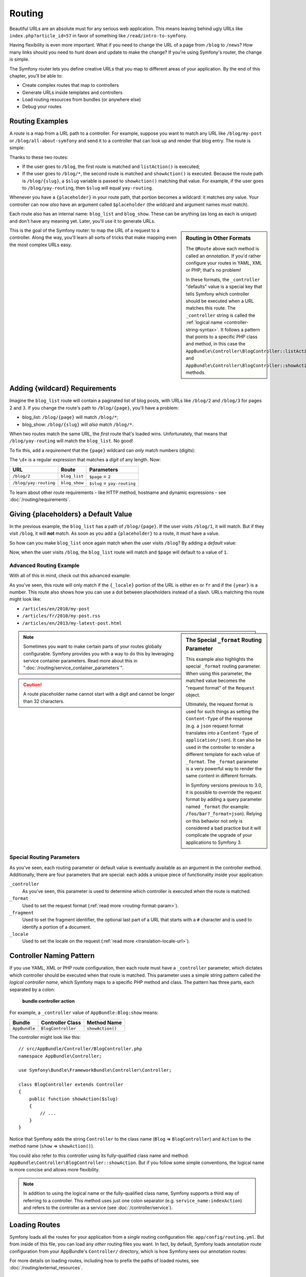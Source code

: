 .. index::
   single: Routing

Routing
=======

Beautiful URLs are an absolute must for any serious web application. This
means leaving behind ugly URLs like ``index.php?article_id=57`` in favor
of something like ``/read/intro-to-symfony``.

Having flexibility is even more important. What if you need to change the
URL of a page from ``/blog`` to ``/news``? How many links should you need to
hunt down and update to make the change? If you're using Symfony's router,
the change is simple.

The Symfony router lets you define creative URLs that you map to different
areas of your application. By the end of this chapter, you'll be able to:

* Create complex routes that map to controllers
* Generate URLs inside templates and controllers
* Load routing resources from bundles (or anywhere else)
* Debug your routes

.. index::
   single: Routing; Basics

Routing Examples
----------------

A *route* is a map from a URL path to a controller. For example, suppose
you want to match any URL like ``/blog/my-post`` or ``/blog/all-about-symfony``
and send it to a controller that can look up and render that blog entry.
The route is simple:

.. configuration-block::

    .. code-block:: php-annotations

        // src/AppBundle/Controller/BlogController.php
        namespace AppBundle\Controller;

        use Symfony\Bundle\FrameworkBundle\Controller\Controller;
        use Sensio\Bundle\FrameworkExtraBundle\Configuration\Route;

        class BlogController extends Controller
        {
            /**
             * Matches /blog exactly
             *
             * @Route("/blog", name="blog_list")
             */
            public function listAction()
            {
                // ...
            }

            /**
             * Matches /blog/*
             *
             * @Route("/blog/{slug}", name="blog_show")
             */
            public function showAction($slug)
            {
                // $slug will equal the dynamic part of the URL
                // e.g. at /blog/yay-routing, then $slug='yay-routing'

                // ...
            }
        }

    .. code-block:: yaml

        # app/config/routing.yml
        blog_list:
            path:      /blog
            defaults:  { _controller: AppBundle:Blog:list }

        blog_show:
            path:      /blog/{slug}
            defaults:  { _controller: AppBundle:Blog:show }

    .. code-block:: xml

        <!-- app/config/routing.xml -->
        <?xml version="1.0" encoding="UTF-8" ?>
        <routes xmlns="http://symfony.com/schema/routing"
            xmlns:xsi="http://www.w3.org/2001/XMLSchema-instance"
            xsi:schemaLocation="http://symfony.com/schema/routing
                http://symfony.com/schema/routing/routing-1.0.xsd">

            <route id="blog_list" path="/blog">
                <default key="_controller">AppBundle:Blog:list</default>
            </route>

            <route id="blog_show" path="/blog/{slug}">
                <default key="_controller">AppBundle:Blog:show</default>
            </route>
        </routes>

    .. code-block:: php

        // app/config/routing.php
        use Symfony\Component\Routing\RouteCollection;
        use Symfony\Component\Routing\Route;

        $collection = new RouteCollection();
        $collection->add('blog_list', new Route('/blog', array(
            '_controller' => 'AppBundle:Blog:list',
        )));
        $collection->add('blog_show', new Route('/blog/{slug}', array(
            '_controller' => 'AppBundle:Blog:show',
        )));

        return $collection;

Thanks to these two routes:

* If the user goes to ``/blog``, the first route is matched and ``listAction()``
  is executed;

* If the user goes to ``/blog/*``, the second route is matched and ``showAction()``
  is executed. Because the route path is ``/blog/{slug}``, a ``$slug`` variable is
  passed to ``showAction()`` matching that value. For example, if the user goes to
  ``/blog/yay-routing``, then ``$slug`` will equal ``yay-routing``.

Whenever you have a ``{placeholder}`` in your route path, that portion becomes a
wildcard: it matches *any* value. Your controller can now *also* have an argument
called ``$placeholder`` (the wildcard and argument names *must* match).

Each route also has an internal name: ``blog_list`` and ``blog_show``. These can
be anything (as long as each is unique) and don't have any meaning yet.
Later, you'll use it to generate URLs.

.. sidebar:: Routing in Other Formats

    The ``@Route`` above each method is called an *annotation*. If you'd rather
    configure your routes in YAML, XML or PHP, that's no problem!

    In these formats, the ``_controller`` "defaults" value is a special key that
    tells Symfony which controller should be executed when a URL matches this route.
    The ``_controller`` string is called the
    :ref:`logical name <controller-string-syntax>`. It follows a pattern that
    points to a specific PHP class and method, in this case the
    ``AppBundle\Controller\BlogController::listAction`` and
    ``AppBundle\Controller\BlogController::showAction`` methods.

This is the goal of the Symfony router: to map the URL of a request to a
controller. Along the way, you'll learn all sorts of tricks that make mapping
even the most complex URLs easy.

.. _routing-requirements:

Adding {wildcard} Requirements
------------------------------

Imagine the ``blog_list`` route will contain a paginated list of blog posts, with
URLs like ``/blog/2`` and ``/blog/3`` for pages 2 and 3. If you change the route's
path to ``/blog/{page}``, you'll have a problem:

* blog_list: ``/blog/{page}`` will match ``/blog/*``;
* blog_show: ``/blog/{slug}`` will *also* match ``/blog/*``.

When two routes match the same URL, the *first* route that's loaded wins. Unfortunately,
that means that ``/blog/yay-routing`` will match the ``blog_list``. No good!

To fix this, add a *requirement* that the ``{page}`` wildcard can *only* match numbers
(digits):

.. configuration-block::

    .. code-block:: php-annotations

        // src/AppBundle/Controller/BlogController.php
        namespace AppBundle\Controller;

        use Symfony\Bundle\FrameworkBundle\Controller\Controller;
        use Sensio\Bundle\FrameworkExtraBundle\Configuration\Route;

        class BlogController extends Controller
        {
            /**
             * @Route("/blog/{page}", name="blog_list", requirements={"page": "\d+"})
             */
            public function listAction($page)
            {
                // ...
            }

            /**
             * @Route("/blog/{slug}", name="blog_show")
             */
            public function showAction($slug)
            {
                // ...
            }
        }

    .. code-block:: yaml

        # app/config/routing.yml
        blog_list:
            path:      /blog/{page}
            defaults:  { _controller: AppBundle:Blog:list }
            requirements:
                page: '\d+'

        blog_show:
            # ...

    .. code-block:: xml

        <!-- app/config/routing.xml -->
        <?xml version="1.0" encoding="UTF-8" ?>
        <routes xmlns="http://symfony.com/schema/routing"
            xmlns:xsi="http://www.w3.org/2001/XMLSchema-instance"
            xsi:schemaLocation="http://symfony.com/schema/routing
                http://symfony.com/schema/routing/routing-1.0.xsd">

            <route id="blog_list" path="/blog/{page}">
                <default key="_controller">AppBundle:Blog:list</default>
                <requirement key="page">\d+</requirement>
            </route>

            <!-- ... -->
        </routes>

    .. code-block:: php

        // app/config/routing.php
        use Symfony\Component\Routing\RouteCollection;
        use Symfony\Component\Routing\Route;

        $collection = new RouteCollection();
        $collection->add('blog_list', new Route('/blog/{page}', array(
            '_controller' => 'AppBundle:Blog:list',
        ), array(
            'page' => '\d+'
        )));

        // ...

        return $collection;

The ``\d+`` is a regular expression that matches a *digit* of any length. Now:

========================  =============  ===============================
URL                       Route          Parameters
========================  =============  ===============================
``/blog/2``               ``blog_list``  ``$page`` = ``2``
``/blog/yay-routing``     ``blog_show``  ``$slug`` = ``yay-routing``
========================  =============  ===============================

To learn about other route requirements - like HTTP method, hostname and dynamic
expressions - see :doc:`/routing/requirements`.

Giving {placeholders} a Default Value
-------------------------------------

In the previous example, the ``blog_list`` has a path of ``/blog/{page}``. If
the user visits ``/blog/1``, it will match. But if they visit ``/blog``, it
will **not** match. As soon as you add a ``{placeholder}`` to a route, it
*must* have a value.

So how can you make ``blog_list`` once again match when the user visits
``/blog``? By adding a *default* value:

.. configuration-block::

    .. code-block:: php-annotations

        // src/AppBundle/Controller/BlogController.php
        namespace AppBundle\Controller;

        use Symfony\Bundle\FrameworkBundle\Controller\Controller;
        use Sensio\Bundle\FrameworkExtraBundle\Configuration\Route;

        class BlogController extends Controller
        {
            /**
             * @Route("/blog/{page}", name="blog_list", requirements={"page": "\d+"})
             */
            public function listAction($page = 1)
            {
                // ...
            }
        }

    .. code-block:: yaml

        # app/config/routing.yml
        blog_list:
            path:      /blog/{page}
            defaults:  { _controller: AppBundle:Blog:list, page: 1 }
            requirements:
                page: '\d+'

        blog_show:
            # ...

    .. code-block:: xml

        <!-- app/config/routing.xml -->
        <?xml version="1.0" encoding="UTF-8" ?>
        <routes xmlns="http://symfony.com/schema/routing"
            xmlns:xsi="http://www.w3.org/2001/XMLSchema-instance"
            xsi:schemaLocation="http://symfony.com/schema/routing
                http://symfony.com/schema/routing/routing-1.0.xsd">

            <route id="blog_list" path="/blog/{page}">
                <default key="_controller">AppBundle:Blog:list</default>
                <default key="page">1</default>

                <requirement key="page">\d+</requirement>
            </route>

            <!-- ... -->
        </routes>

    .. code-block:: php

        // app/config/routing.php
        use Symfony\Component\Routing\RouteCollection;
        use Symfony\Component\Routing\Route;

        $collection = new RouteCollection();
        $collection->add('blog_list', new Route(
            '/blog/{page}',
            array(
                '_controller' => 'AppBundle:Blog:list',
                'page'        => 1,
            ),
            array(
                'page' => '\d+'
            )
        ));

        // ...

        return $collection;

Now, when the user visits ``/blog``, the ``blog_list`` route will match and
``$page`` will default to a value of ``1``.

.. index::
   single: Routing; Advanced example
   single: Routing; _format parameter

.. _advanced-routing-example:

Advanced Routing Example
~~~~~~~~~~~~~~~~~~~~~~~~

With all of this in mind, check out this advanced example:

.. configuration-block::

    .. code-block:: php-annotations

        // src/AppBundle/Controller/ArticleController.php

        // ...
        class ArticleController extends Controller
        {
            /**
             * @Route(
             *     "/articles/{_locale}/{year}/{slug}.{_format}",
             *     defaults={"_format": "html"},
             *     requirements={
             *         "_locale": "en|fr",
             *         "_format": "html|rss",
             *         "year": "\d+"
             *     }
             * )
             */
            public function showAction($_locale, $year, $slug)
            {
            }
        }

    .. code-block:: yaml

        # app/config/routing.yml
        article_show:
          path:     /articles/{_locale}/{year}/{slug}.{_format}
          defaults: { _controller: AppBundle:Article:show, _format: html }
          requirements:
              _locale:  en|fr
              _format:  html|rss
              year:     \d+

    .. code-block:: xml

        <!-- app/config/routing.xml -->
        <?xml version="1.0" encoding="UTF-8" ?>
        <routes xmlns="http://symfony.com/schema/routing"
            xmlns:xsi="http://www.w3.org/2001/XMLSchema-instance"
            xsi:schemaLocation="http://symfony.com/schema/routing
                http://symfony.com/schema/routing/routing-1.0.xsd">

            <route id="article_show"
                path="/articles/{_locale}/{year}/{slug}.{_format}">

                <default key="_controller">AppBundle:Article:show</default>
                <default key="_format">html</default>
                <requirement key="_locale">en|fr</requirement>
                <requirement key="_format">html|rss</requirement>
                <requirement key="year">\d+</requirement>

            </route>
        </routes>

    .. code-block:: php

        // app/config/routing.php
        use Symfony\Component\Routing\RouteCollection;
        use Symfony\Component\Routing\Route;

        $collection = new RouteCollection();
        $collection->add(
            'article_show',
            new Route('/articles/{_locale}/{year}/{slug}.{_format}', array(
                '_controller' => 'AppBundle:Article:show',
                '_format'     => 'html',
            ), array(
                '_locale' => 'en|fr',
                '_format' => 'html|rss',
                'year'    => '\d+',
            ))
        );

        return $collection;

As you've seen, this route will only match if the ``{_locale}`` portion of
the URL is either ``en`` or ``fr`` and if the ``{year}`` is a number. This
route also shows how you can use a dot between placeholders instead of
a slash. URLs matching this route might look like:

* ``/articles/en/2010/my-post``
* ``/articles/fr/2010/my-post.rss``
* ``/articles/en/2013/my-latest-post.html``

.. _routing-format-param:

.. sidebar:: The Special ``_format`` Routing Parameter

    This example also highlights the special ``_format`` routing parameter.
    When using this parameter, the matched value becomes the "request format"
    of the ``Request`` object.

    Ultimately, the request format is used for such things as setting the
    ``Content-Type`` of the response (e.g. a ``json`` request format translates
    into a ``Content-Type`` of ``application/json``). It can also be used in the
    controller to render a different template for each value of ``_format``.
    The ``_format`` parameter is a very powerful way to render the same content
    in different formats.

    In Symfony versions previous to 3.0, it is possible to override the request
    format by adding a query parameter named ``_format`` (for example:
    ``/foo/bar?_format=json``). Relying on this behavior not only is considered
    a bad practice but it will complicate the upgrade of your applications to
    Symfony 3.

.. note::

    Sometimes you want to make certain parts of your routes globally configurable.
    Symfony provides you with a way to do this by leveraging service container
    parameters. Read more about this in ":doc:`/routing/service_container_parameters`".

.. caution::

    A route placeholder name cannot start with a digit and cannot be longer than 32 characters.

Special Routing Parameters
~~~~~~~~~~~~~~~~~~~~~~~~~~

As you've seen, each routing parameter or default value is eventually available
as an argument in the controller method. Additionally, there are four parameters
that are special: each adds a unique piece of functionality inside your application:

``_controller``
    As you've seen, this parameter is used to determine which controller is
    executed when the route is matched.

``_format``
    Used to set the request format (:ref:`read more <routing-format-param>`).

``_fragment``
    Used to set the fragment identifier, the optional last part of a URL that
    starts with a ``#`` character and is used to identify a portion of a document.

    .. versionadded:: 3.2
        The ``_fragment`` parameter was introduced in Symfony 3.2.

``_locale``
    Used to set the locale on the request (:ref:`read more <translation-locale-url>`).

.. index::
   single: Routing; Controllers
   single: Controller; String naming format

.. _controller-string-syntax:

Controller Naming Pattern
-------------------------

If you use YAML, XML or PHP route configuration, then each route must have a
``_controller`` parameter, which dictates which controller should be executed when
that route is matched. This parameter uses a simple string pattern called the
*logical controller name*, which Symfony maps to a specific PHP method and class.
The pattern has three parts, each separated by a colon:

    **bundle**:**controller**:**action**

For example, a ``_controller`` value of ``AppBundle:Blog:show`` means:

=============  ==================  ================
Bundle         Controller Class    Method Name
=============  ==================  ================
``AppBundle``  ``BlogController``  ``showAction()``
=============  ==================  ================

The controller might look like this::

    // src/AppBundle/Controller/BlogController.php
    namespace AppBundle\Controller;

    use Symfony\Bundle\FrameworkBundle\Controller\Controller;

    class BlogController extends Controller
    {
        public function showAction($slug)
        {
            // ...
        }
    }

Notice that Symfony adds the string ``Controller`` to the class name (``Blog``
=> ``BlogController``) and ``Action`` to the method name (``show`` => ``showAction()``).

You could also refer to this controller using its fully-qualified class name
and method: ``AppBundle\Controller\BlogController::showAction``. But if you
follow some simple conventions, the logical name is more concise and allows
more flexibility.

.. note::

   In addition to using the logical name or the fully-qualified class name,
   Symfony supports a third way of referring to a controller. This method
   uses just one colon separator (e.g. ``service_name:indexAction``) and
   refers to the controller as a service (see :doc:`/controller/service`).

.. index::
   single: Routing; Creating routes

.. _routing-creating-routes:

Loading Routes
--------------

Symfony loads all the routes for your application from a *single* routing configuration
file: ``app/config/routing.yml``. But from inside of this file, you can load any
*other* routing files you want. In fact, by default, Symfony loads annotation route
configuration from your AppBundle's ``Controller/`` directory, which is how Symfony
sees our annotation routes:

.. configuration-block::

    .. code-block:: yaml

        # app/config/routing.yml
        app:
            resource: "@AppBundle/Controller/"
            type:     annotation

    .. code-block:: xml

        <!-- app/config/routing.xml -->
        <?xml version="1.0" encoding="UTF-8" ?>
        <routes xmlns="http://symfony.com/schema/routing"
            xmlns:xsi="http://www.w3.org/2001/XMLSchema-instance"
            xsi:schemaLocation="http://symfony.com/schema/routing
                http://symfony.com/schema/routing/routing-1.0.xsd">

            <!-- the type is required to enable the annotation reader for this resource -->
            <import resource="@AppBundle/Controller/" type="annotation"/>
        </routes>

    .. code-block:: php

        // app/config/routing.php
        use Symfony\Component\Routing\RouteCollection;

        $collection = new RouteCollection();
        $collection->addCollection(
            // second argument is the type, which is required to enable
            // the annotation reader for this resource
            $loader->import("@AppBundle/Controller/", "annotation")
        );

        return $collection;

For more details on loading routes, including how to prefix the paths of loaded routes,
see :doc:`/routing/external_resources`.

.. index::
   single: Routing; Generating URLs

Generating URLs
---------------

The routing system should also be used to generate URLs. In reality, routing
is a bidirectional system: mapping the URL to a controller and
a route back to a URL.

To generate a URL, you need to specify the name of the route (e.g. ``blog_show``)
and any wildcards (e.g. ``slug = my-blog-post``) used in the path for that
route. With this information, any URL can easily be generated::

    class MainController extends Controller
    {
        public function showAction($slug)
        {
            // ...

            // /blog/my-blog-post
            $url = $this->generateUrl(
                'blog_show',
                array('slug' => 'my-blog-post')
            );
        }
    }

.. note::

    The ``generateUrl()`` method defined in the base
    :class:`Symfony\\Bundle\\FrameworkBundle\\Controller\\Controller` class is
    just a shortcut for this code::

        $url = $this->container->get('router')->generate(
            'blog_show',
            array('slug' => 'my-blog-post')
        );

.. index::
   single: Routing; Generating URLs in a template

Generating URLs with Query Strings
~~~~~~~~~~~~~~~~~~~~~~~~~~~~~~~~~~

The ``generate()`` method takes an array of wildcard values to generate the URI.
But if you pass extra ones, they will be added to the URI as a query string::

    $this->get('router')->generate('blog', array(
        'page' => 2,
        'category' => 'Symfony'
    ));
    // /blog/2?category=Symfony

Generating URLs from a Template
~~~~~~~~~~~~~~~~~~~~~~~~~~~~~~~

To generate URLs inside Twig, see the templating chapter: :ref:`templating-pages`.
If you also need to generate URLs in JavaScript, see :doc:`/routing/generate_url_javascript`.

.. index::
   single: Routing; Absolute URLs

Generating Absolute URLs
~~~~~~~~~~~~~~~~~~~~~~~~

By default, the router will generate relative URLs (e.g. ``/blog``). From
a controller, pass ``UrlGeneratorInterface::ABSOLUTE_URL`` to the third argument of the ``generateUrl()``
method::

    use Symfony\Component\Routing\Generator\UrlGeneratorInterface;

    $this->generateUrl('blog_show', array('slug' => 'my-blog-post'), UrlGeneratorInterface::ABSOLUTE_URL);
    // http://www.example.com/blog/my-blog-post

.. note::

    The host that's used when generating an absolute URL is automatically
    detected using the current ``Request`` object. When generating absolute
    URLs from outside the web context (for instance in a console command) this
    doesn't work. See :doc:`/console/request_context` to learn how to
    solve this problem.

Troubleshooting
---------------

Here are some common errors you might see while working with routing:

    Controller "AppBundle\Controller\BlogController::showAction()" requires that you
    provide a value for the "$slug" argument.

This happens when your controller method has an argument (e.g. ``$slug``)::

    public function showAction($slug)
    {
        // ..
    }

But your route path does *not* have a ``{slug}`` wildcard (e.g. it is ``/blog/show``).
Add a ``{slug}`` to your route path: ``/blog/show/{slug}`` or give the argument
a default value (i.e. ``$slug = null``).

    Some mandatory parameters are missing ("slug") to generate a URL for route
    "blog_show".

This means that you're trying to generate a URL to the ``blog_show`` route but you
are *not* passing a ``slug`` value (which is required, because it has a ``{slug}``)
wildcard in the route path. To fix this, pass a ``slug`` value when generating the
route::

    $this->generateUrl('blog_show', array('slug' => 'slug-value'));

    // or, in Twig
    // {{ path('blog_show', {'slug': 'slug-value'}) }}

Summary
-------

Routing is a system for mapping the URL of incoming requests to the controller
function that should be called to process the request. It both allows you
to specify beautiful URLs and keeps the functionality of your application
decoupled from those URLs. Routing is a bidirectional mechanism, meaning that it
should also be used to generate URLs.

Keep Going!
-----------

Routing, check! Now, uncover the power of :doc:`controllers </controller>`.

